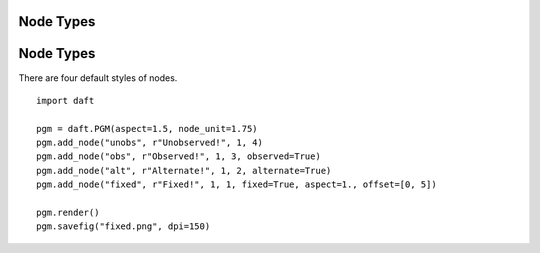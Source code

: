 .. _fixed:


Node Types
==========

.. figure:: /_static/examples/fixed.png


Node Types
==========

There are four default styles of nodes.



::

    
    import daft
    
    pgm = daft.PGM(aspect=1.5, node_unit=1.75)
    pgm.add_node("unobs", r"Unobserved!", 1, 4)
    pgm.add_node("obs", r"Observed!", 1, 3, observed=True)
    pgm.add_node("alt", r"Alternate!", 1, 2, alternate=True)
    pgm.add_node("fixed", r"Fixed!", 1, 1, fixed=True, aspect=1., offset=[0, 5])
    
    pgm.render()
    pgm.savefig("fixed.png", dpi=150)
    

